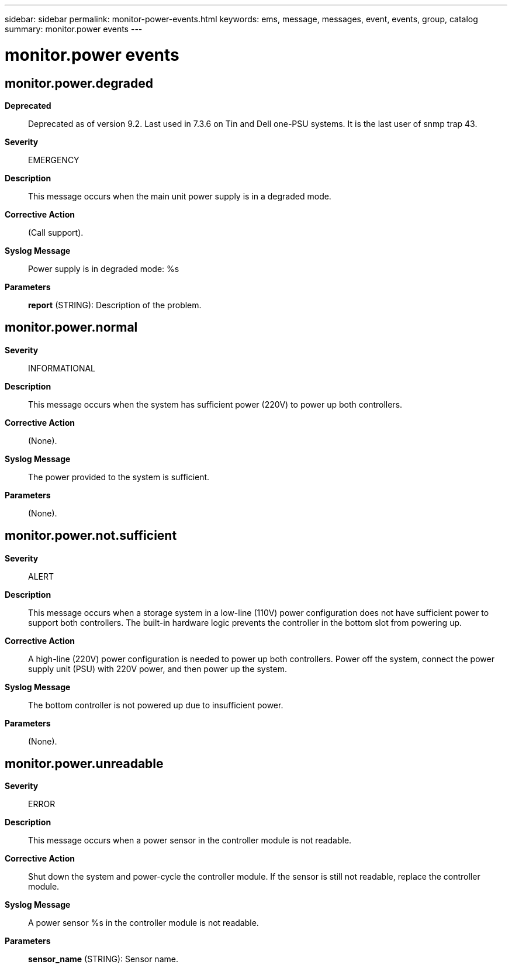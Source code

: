---
sidebar: sidebar
permalink: monitor-power-events.html
keywords: ems, message, messages, event, events, group, catalog
summary: monitor.power events
---

= monitor.power events
:toclevels: 1
:hardbreaks:
:nofooter:
:icons: font
:linkattrs:
:imagesdir: ./media/

== monitor.power.degraded
*Deprecated*::
Deprecated as of version 9.2. Last used in 7.3.6 on Tin and Dell one-PSU systems. It is the last user of snmp trap 43.
*Severity*::
EMERGENCY
*Description*::
This message occurs when the main unit power supply is in a degraded mode.
*Corrective Action*::
(Call support).
*Syslog Message*::
Power supply is in degraded mode: %s
*Parameters*::
*report* (STRING): Description of the problem.

== monitor.power.normal
*Severity*::
INFORMATIONAL
*Description*::
This message occurs when the system has sufficient power (220V) to power up both controllers.
*Corrective Action*::
(None).
*Syslog Message*::
The power provided to the system is sufficient.
*Parameters*::
(None).

== monitor.power.not.sufficient
*Severity*::
ALERT
*Description*::
This message occurs when a storage system in a low-line (110V) power configuration does not have sufficient power to support both controllers. The built-in hardware logic prevents the controller in the bottom slot from powering up.
*Corrective Action*::
A high-line (220V) power configuration is needed to power up both controllers. Power off the system, connect the power supply unit (PSU) with 220V power, and then power up the system.
*Syslog Message*::
The bottom controller is not powered up due to insufficient power.
*Parameters*::
(None).

== monitor.power.unreadable
*Severity*::
ERROR
*Description*::
This message occurs when a power sensor in the controller module is not readable.
*Corrective Action*::
Shut down the system and power-cycle the controller module. If the sensor is still not readable, replace the controller module.
*Syslog Message*::
A power sensor %s in the controller module is not readable.
*Parameters*::
*sensor_name* (STRING): Sensor name.
